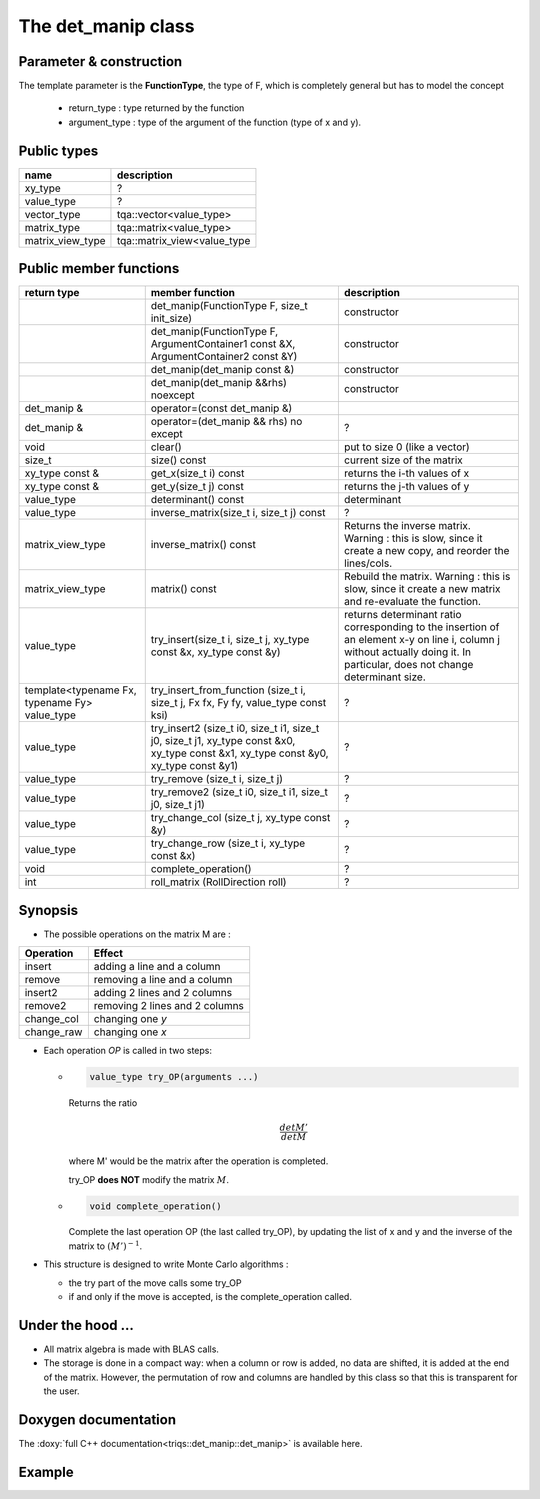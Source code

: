 .. highlight:: c

The det_manip class
====================

Parameter & construction
------------------------

The template parameter is the **FunctionType**, the type of F,
which is completely general but has to model the concept

  * return_type : type returned by the function 
  * argument_type : type of the argument of the function (type of x and y).


Public types
-------------

+------------------+-----------------------------+
| name             | description                 |
+==================+=============================+
| xy_type          | ?                           |
+------------------+-----------------------------+
| value_type       | ?                           |
+------------------+-----------------------------+
| vector_type      | tqa::vector<value_type>     |
+------------------+-----------------------------+
| matrix_type      | tqa::matrix<value_type>     |
+------------------+-----------------------------+
| matrix_view_type | tqa::matrix_view<value_type |
+------------------+-----------------------------+


Public member functions
-----------------------

+-----------------------------------------------+--------------------------------------------------------------------------------------------------------------------------------------+----------------------------------------------------------------------------------------------------------------------------------------------------------------------------+
| return type                                   | member function                                                                                                                      | description                                                                                                                                                                |
+===============================================+======================================================================================================================================+============================================================================================================================================================================+
|                                               | det_manip(FunctionType F, size_t init_size)                                                                                          | constructor                                                                                                                                                                |
+-----------------------------------------------+--------------------------------------------------------------------------------------------------------------------------------------+----------------------------------------------------------------------------------------------------------------------------------------------------------------------------+
|                                               | det_manip(FunctionType F, ArgumentContainer1 const &X, ArgumentContainer2 const &Y)                                                  | constructor                                                                                                                                                                |
+-----------------------------------------------+--------------------------------------------------------------------------------------------------------------------------------------+----------------------------------------------------------------------------------------------------------------------------------------------------------------------------+
|                                               | det_manip(det_manip const &)                                                                                                         | constructor                                                                                                                                                                |
+-----------------------------------------------+--------------------------------------------------------------------------------------------------------------------------------------+----------------------------------------------------------------------------------------------------------------------------------------------------------------------------+
|                                               | det_manip(det_manip &&rhs) noexcept                                                                                                  | constructor                                                                                                                                                                |
+-----------------------------------------------+--------------------------------------------------------------------------------------------------------------------------------------+----------------------------------------------------------------------------------------------------------------------------------------------------------------------------+
| det_manip &                                   | operator=(const det_manip &)                                                                                                         |                                                                                                                                                                            |
+-----------------------------------------------+--------------------------------------------------------------------------------------------------------------------------------------+----------------------------------------------------------------------------------------------------------------------------------------------------------------------------+
| det_manip &                                   | operator=(det_manip && rhs) no except                                                                                                | ?                                                                                                                                                                          |
+-----------------------------------------------+--------------------------------------------------------------------------------------------------------------------------------------+----------------------------------------------------------------------------------------------------------------------------------------------------------------------------+
| void                                          | clear()                                                                                                                              | put to size 0 (like a vector)                                                                                                                                              |
+-----------------------------------------------+--------------------------------------------------------------------------------------------------------------------------------------+----------------------------------------------------------------------------------------------------------------------------------------------------------------------------+
| size_t                                        | size() const                                                                                                                         | current size of the matrix                                                                                                                                                 |
+-----------------------------------------------+--------------------------------------------------------------------------------------------------------------------------------------+----------------------------------------------------------------------------------------------------------------------------------------------------------------------------+
| xy_type const &                               | get_x(size_t i) const                                                                                                                | returns the i-th values of x                                                                                                                                               |
+-----------------------------------------------+--------------------------------------------------------------------------------------------------------------------------------------+----------------------------------------------------------------------------------------------------------------------------------------------------------------------------+
| xy_type const &                               | get_y(size_t j) const                                                                                                                | returns the j-th values of y                                                                                                                                               |
+-----------------------------------------------+--------------------------------------------------------------------------------------------------------------------------------------+----------------------------------------------------------------------------------------------------------------------------------------------------------------------------+
| value_type                                    | determinant() const                                                                                                                  | determinant                                                                                                                                                                |
+-----------------------------------------------+--------------------------------------------------------------------------------------------------------------------------------------+----------------------------------------------------------------------------------------------------------------------------------------------------------------------------+
| value_type                                    | inverse_matrix(size_t i, size_t j) const                                                                                             | ?                                                                                                                                                                          |
+-----------------------------------------------+--------------------------------------------------------------------------------------------------------------------------------------+----------------------------------------------------------------------------------------------------------------------------------------------------------------------------+
| matrix_view_type                              | inverse_matrix() const                                                                                                               | Returns the inverse matrix. Warning : this is slow, since it create a new copy, and reorder the lines/cols.                                                                |
+-----------------------------------------------+--------------------------------------------------------------------------------------------------------------------------------------+----------------------------------------------------------------------------------------------------------------------------------------------------------------------------+
| matrix_view_type                              | matrix() const                                                                                                                       | Rebuild the matrix. Warning : this is slow, since it create a new matrix and re-evaluate the function.                                                                     |
+-----------------------------------------------+--------------------------------------------------------------------------------------------------------------------------------------+----------------------------------------------------------------------------------------------------------------------------------------------------------------------------+
| value_type                                    | try_insert(size_t i, size_t j, xy_type const &x, xy_type const &y)                                                                   | returns determinant ratio corresponding to the insertion of an element x-y on line i, column j without actually doing it. In particular, does not change determinant size. |
+-----------------------------------------------+--------------------------------------------------------------------------------------------------------------------------------------+----------------------------------------------------------------------------------------------------------------------------------------------------------------------------+
| template<typename Fx, typename Fy> value_type | try_insert_from_function (size_t i, size_t j, Fx fx, Fy fy, value_type const ksi)                                                    | ?                                                                                                                                                                          |
+-----------------------------------------------+--------------------------------------------------------------------------------------------------------------------------------------+----------------------------------------------------------------------------------------------------------------------------------------------------------------------------+
| value_type                                    | try_insert2 (size_t i0, size_t i1, size_t j0, size_t j1, xy_type const &x0, xy_type const &x1, xy_type const &y0, xy_type const &y1) | ?                                                                                                                                                                          |
+-----------------------------------------------+--------------------------------------------------------------------------------------------------------------------------------------+----------------------------------------------------------------------------------------------------------------------------------------------------------------------------+
| value_type                                    | try_remove (size_t i, size_t j)                                                                                                      | ?                                                                                                                                                                          |
+-----------------------------------------------+--------------------------------------------------------------------------------------------------------------------------------------+----------------------------------------------------------------------------------------------------------------------------------------------------------------------------+
| value_type                                    | try_remove2 (size_t i0, size_t i1, size_t j0, size_t j1)                                                                             | ?                                                                                                                                                                          |
+-----------------------------------------------+--------------------------------------------------------------------------------------------------------------------------------------+----------------------------------------------------------------------------------------------------------------------------------------------------------------------------+
| value_type                                    | try_change_col (size_t j, xy_type const &y)                                                                                          | ?                                                                                                                                                                          |
+-----------------------------------------------+--------------------------------------------------------------------------------------------------------------------------------------+----------------------------------------------------------------------------------------------------------------------------------------------------------------------------+
| value_type                                    | try_change_row (size_t i, xy_type const &x)                                                                                          | ?                                                                                                                                                                          |
+-----------------------------------------------+--------------------------------------------------------------------------------------------------------------------------------------+----------------------------------------------------------------------------------------------------------------------------------------------------------------------------+
| void                                          | complete_operation()                                                                                                                 | ?                                                                                                                                                                          |
+-----------------------------------------------+--------------------------------------------------------------------------------------------------------------------------------------+----------------------------------------------------------------------------------------------------------------------------------------------------------------------------+
| int                                           | roll_matrix (RollDirection roll)                                                                                                     | ?                                                                                                                                                                          |
+-----------------------------------------------+--------------------------------------------------------------------------------------------------------------------------------------+----------------------------------------------------------------------------------------------------------------------------------------------------------------------------+

Synopsis
-----------

* The possible operations on the matrix M are : 

+------------+--------------------------------+
| Operation  | Effect                         |
+============+================================+
| insert     | adding a line and a column     |
+------------+--------------------------------+
| remove     | removing a line and a column   |
+------------+--------------------------------+
| insert2    | adding 2 lines and 2 columns   |
+------------+--------------------------------+
| remove2    | removing 2 lines and 2 columns |
+------------+--------------------------------+
| change_col | changing one *y*               |
+------------+--------------------------------+
| change_raw | changing one *x*               |
+------------+--------------------------------+


* Each operation *OP* is called in two steps: 

  * 
    .. code-block:: c

       value_type try_OP(arguments ...) 

    Returns the ratio 

    .. math:: \frac{det M'}{det M}

    where M' would be the matrix after the operation is completed.

    try_OP **does NOT** modify the matrix :math:`M`.

  * 
    .. code-block:: c
   
       void complete_operation() 

    Complete the last operation OP (the last called try_OP), by updating the list of x and y 
    and the inverse of the matrix to :math:`(M')^{-1}`.

* This structure is designed to write  Monte Carlo algorithms : 
  
  * the try part of the move calls some try_OP
  * if and only if the move is accepted, is the complete_operation called.

Under the hood ...
-------------------------

* All matrix algebra is made with BLAS calls.

* The storage is done in a compact way: when a column or row is added, 
  no data are shifted, it is added at the end of the matrix.
  However, the permutation of row and columns are handled by this class
  so that this is transparent for the user.


Doxygen documentation
-------------------------

The :doxy:`full C++ documentation<triqs::det_manip::det_manip>` is available here.

Example  
---------

.. compileblock::

 #include <triqs/det_manip/det_manip.hpp>

 struct fun {

  typedef double result_type;
  typedef double argument_type;

  double operator()(double x, double y) const { 
    const double pi = acos(-1.); 
    const double beta = 10.0; 
    const double epsi = 0.1; 
    double tau = x-y;
    bool s = (tau>0);
    tau = (s ? tau : beta + tau);
    double r = epsi + tau/beta * (1-2*epsi);
    return - 2*(pi/beta)/ std::sin ( pi*r);
  }
 };

 int main() { 

   fun f;
   triqs::det_manip::det_manip<fun> D(f,100);

   /// insertions of 3 lines and 3 columns
   double x=2., y=9., detratio; 
   std::cout << D.size() << std::endl;
   detratio = D.try_insert(0, 0, x,  y ); 
   std::cout << D.size() << std::endl;
   D.complete_operation();
   std::cout << D.size() << std::endl;
   detratio = D.try_insert(0, 1, 2., 3.); 
   D.complete_operation();
   detratio = D.try_insert(0, 0, 4., 5.); 
   D.complete_operation();
   
   /// removal of a line (the 3rd) and a column (the 2nd)
   detratio = D.try_remove(2,1);
   D.complete_operation();
  }






